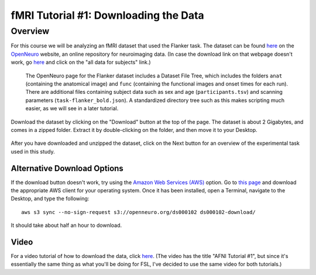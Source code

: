 .. _fMRI_01_DataDownload:

==============
fMRI Tutorial #1: Downloading the Data
==============


Overview
--------------

For this course we will be analyzing an fMRI dataset that used the Flanker task. The dataset can be found `here <https://openneuro.org/datasets/ds000102/versions/00001>`__ on the `OpenNeuro <https://openneuro.org>`__ website, an online repository for neuroimaging data. (In case the download link on that webpage doesn't work, go `here <https://legacy.openfmri.org/dataset/ds000102/>`__ and click on the "all data for subjects" link.)


.. figure:: OpenNeuro_Flanker.png

    The OpenNeuro page for the Flanker dataset includes a Dataset File Tree, which includes the folders ``anat`` (containing the anatomical image) and ``func`` (containing the functional images and onset times for each run). There are additional files containing subject data such as sex and age (``participants.tsv``) and scanning parameters (``task-flanker_bold.json``). A standardized directory tree such as this makes scripting much easier, as we will see in a later tutorial.
    
    
Download the dataset by clicking on the "Download" button at the top of the page. The dataset is about 2 Gigabytes, and comes in a zipped folder. Extract it by double-clicking on the folder, and then move it to your Desktop.

.. figure:: OpenNeuro_DownloadButton.png


After you have downloaded and unzipped the dataset, click on the Next button for an overview of the experimental task used in this study.

Alternative Download Options
****************************

If the download button doesn't work, try using the `Amazon Web Services (AWS) <https://aws.amazon.com/>`__ option. Go to `this page <https://aws.amazon.com/cli/>`__ and download the appropriate AWS client for your operating system. Once it has been installed, open a Terminal, navigate to the Desktop, and type the following:

::

    aws s3 sync --no-sign-request s3://openneuro.org/ds000102 ds000102-download/

It should take about half an hour to download.


Video
******

For a video tutorial of how to download the data, click `here <https://www.youtube.com/watch?v=4Y0LfKNj8Ns>`__. (The video has the title "AFNI Tutorial #1", but since it's essentially the same thing as what you'll be doing for FSL, I've decided to use the same video for both tutorials.)
